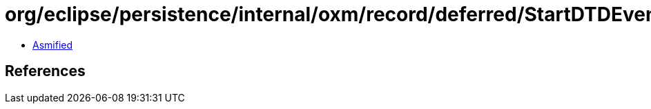 = org/eclipse/persistence/internal/oxm/record/deferred/StartDTDEvent.class

 - link:StartDTDEvent-asmified.java[Asmified]

== References

